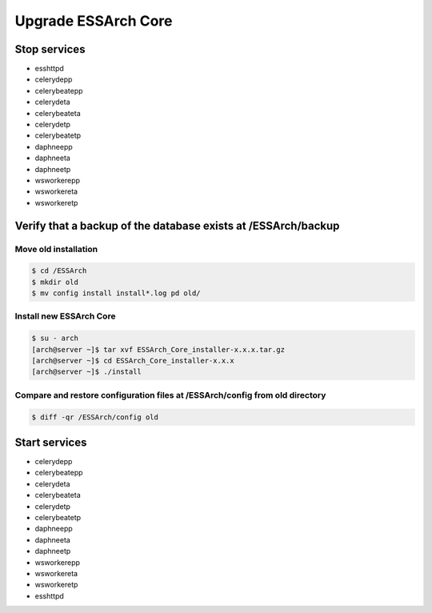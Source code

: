 .. _core-upgrade:

********************
Upgrade ESSArch Core
********************


Stop services
=============

* esshttpd
* celerydepp
* celerybeatepp
* celerydeta
* celerybeateta
* celerydetp
* celerybeatetp
* daphneepp
* daphneeta
* daphneetp
* wsworkerepp
* wsworkereta
* wsworkeretp

Verify that a backup of the database exists at /ESSArch/backup
==============================================================

Move old installation
^^^^^^^^^^^^^^^^^^^^^

.. code-block:: shell

   $ cd /ESSArch
   $ mkdir old
   $ mv config install install*.log pd old/


Install new ESSArch Core
^^^^^^^^^^^^^^^^^^^^^^^^

.. code-block:: shell

   $ su - arch
   [arch@server ~]$ tar xvf ESSArch_Core_installer-x.x.x.tar.gz
   [arch@server ~]$ cd ESSArch_Core_installer-x.x.x
   [arch@server ~]$ ./install

Compare and restore configuration files at /ESSArch/config from old directory
^^^^^^^^^^^^^^^^^^^^^^^^^^^^^^^^^^^^^^^^^^^^^^^^^^^^^^^^^^^^^^^^^^^^^^^^^^^^^

.. code-block:: shell

   $ diff -qr /ESSArch/config old

Start services
==============

* celerydepp
* celerybeatepp
* celerydeta
* celerybeateta
* celerydetp
* celerybeatetp
* daphneepp
* daphneeta
* daphneetp
* wsworkerepp
* wsworkereta
* wsworkeretp
* esshttpd
